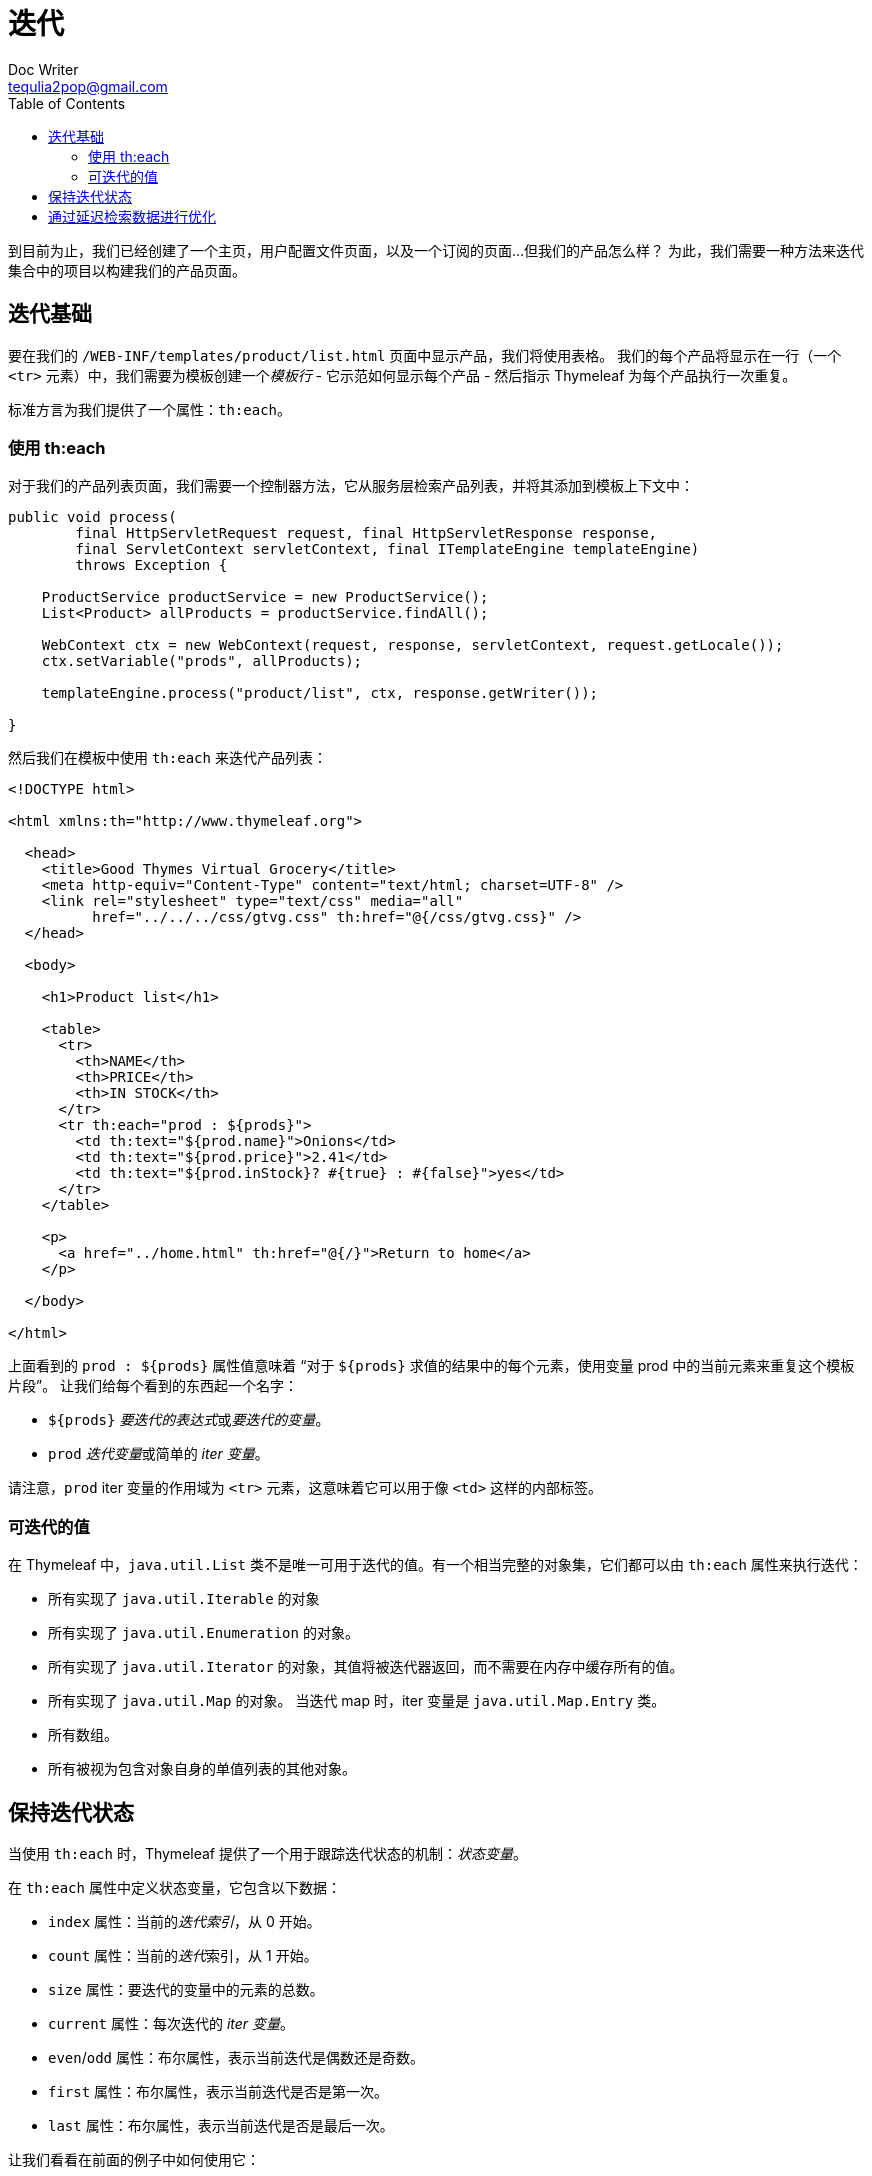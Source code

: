 [[iteration]]
= 迭代
Doc Writer <tequlia2pop@gmail.com>
:toc: left
:homepage: http://www.thymeleaf.org/doc/tutorials/3.0/usingthymeleaf.html#iteration

到目前为止，我们已经创建了一个主页，用户配置文件页面，以及一个订阅的页面...但我们的产品怎么样？ 为此，我们需要一种方法来迭代集合中的项目以构建我们的产品页面。

[[iteration-basics]]
== 迭代基础

要在我们的 `/WEB-INF/templates/product/list.html` 页面中显示产品，我们将使用表格。 我们的每个产品将显示在一行（一个 `<tr>` 元素）中，我们需要为模板创建一个__模板行__ - 它示范如何显示每个产品 - 然后指示 Thymeleaf 为每个产品执行一次重复。

标准方言为我们提供了一个属性：`th:each`。

[[using-theach]]
=== 使用 th:each

对于我们的产品列表页面，我们需要一个控制器方法，它从服务层检索产品列表，并将其添加到模板上下文中：

[source,java,indent=0]
[subs="verbatim,quotes"]
----
public void process(
        final HttpServletRequest request, final HttpServletResponse response,
        final ServletContext servletContext, final ITemplateEngine templateEngine)
        throws Exception {
    
    ProductService productService = new ProductService();
    List<Product> allProducts = productService.findAll(); 
    
    WebContext ctx = new WebContext(request, response, servletContext, request.getLocale());
    ctx.setVariable("prods", allProducts);
    
    templateEngine.process("product/list", ctx, response.getWriter());
    
}
----

然后我们在模板中使用 `th:each` 来迭代产品列表：

[source,html,indent=0]
[subs="verbatim,quotes"]
----
<!DOCTYPE html>

<html xmlns:th="http://www.thymeleaf.org">

  <head>
    <title>Good Thymes Virtual Grocery</title>
    <meta http-equiv="Content-Type" content="text/html; charset=UTF-8" />
    <link rel="stylesheet" type="text/css" media="all" 
          href="../../../css/gtvg.css" th:href="@{/css/gtvg.css}" />
  </head>

  <body>

    <h1>Product list</h1>
  
    <table>
      <tr>
        <th>NAME</th>
        <th>PRICE</th>
        <th>IN STOCK</th>
      </tr>
      <tr th:each="prod : ${prods}">
        <td th:text="${prod.name}">Onions</td>
        <td th:text="${prod.price}">2.41</td>
        <td th:text="${prod.inStock}? #{true} : #{false}">yes</td>
      </tr>
    </table>
  
    <p>
      <a href="../home.html" th:href="@{/}">Return to home</a>
    </p>

  </body>

</html>
----

上面看到的 `prod : ${prods}` 属性值意味着 “对于 `${prods}` 求值的结果中的每个元素，使用变量 prod 中的当前元素来重复这个模板片段”。 让我们给每个看到的东西起一个名字：

* `${prods}` __要迭代的表达式__或__要迭代的变量__。
* `prod` __迭代变量__或简单的 __iter 变量__。

请注意，`prod` iter 变量的作用域为 `<tr>` 元素，这意味着它可以用于像 `<td>` 这样的内部标签。

[[iterable-values]]
=== 可迭代的值

在 Thymeleaf 中，`java.util.List` 类不是唯一可用于迭代的值。有一个相当完整的对象集，它们都可以由 `th:each` 属性来执行迭代：

* 所有实现了 `java.util.Iterable` 的对象
* 所有实现了 `java.util.Enumeration` 的对象。
* 所有实现了 `java.util.Iterator` 的对象，其值将被迭代器返回，而不需要在内存中缓存所有的值。
* 所有实现了 `java.util.Map` 的对象。 当迭代 map 时，iter 变量是 `java.util.Map.Entry` 类。
* 所有数组。
* 所有被视为包含对象自身的单值列表的其他对象。

[[keeping-iteration-status]]
== 保持迭代状态

当使用 `th:each` 时，Thymeleaf 提供了一个用于跟踪迭代状态的机制：__状态变量__。

在 `th:each` 属性中定义状态变量，它包含以下数据：

* `index` 属性：当前的__迭代索引__，从 0 开始。
* `count` 属性：当前的__迭代__索引，从 1 开始。
* `size` 属性：要迭代的变量中的元素的总数。
* `current` 属性：每次迭代的 __iter 变量__。
* `even`/`odd` 属性：布尔属性，表示当前迭代是偶数还是奇数。
* `first` 属性：布尔属性，表示当前迭代是否是第一次。
* `last` 属性：布尔属性，表示当前迭代是否是最后一次。

让我们看看在前面的例子中如何使用它：

[source,html,indent=0]
[subs="verbatim,quotes"]
----
<table>
  <tr>
    <th>NAME</th>
    <th>PRICE</th>
    <th>IN STOCK</th>
  </tr>
  <tr th:each="prod,iterStat : ${prods}" th:class="${iterStat.odd}? 'odd'">
    <td th:text="${prod.name}">Onions</td>
    <td th:text="${prod.price}">2.41</td>
    <td th:text="${prod.inStock}? #{true} : #{false}">yes</td>
  </tr>
</table>
----

在 `th:each` 属性中定义状态变量（在本例中为 `iterStat`），通过在 iter 变量之后写入状态变量的名称，用逗号分隔。 就像 iter 变量一样，状态变量的作用域也是由包含 `th:each` 属性的标签所定义的代码片段。

让我们来看看处理模板后的结果：

[source,html,indent=0]
[subs="verbatim,quotes"]
----
<!DOCTYPE html>

<html>

  <head>
    <title>Good Thymes Virtual Grocery</title>
    <meta content="text/html; charset=UTF-8" http-equiv="Content-Type"/>
    <link rel="stylesheet" type="text/css" media="all" href="/gtvg/css/gtvg.css" />
  </head>

  <body>

    <h1>Product list</h1>
  
    <table>
      <tr>
        <th>NAME</th>
        <th>PRICE</th>
        <th>IN STOCK</th>
      </tr>
      <tr class="odd">
        <td>Fresh Sweet Basil</td>
        <td>4.99</td>
        <td>yes</td>
      </tr>
      <tr>
        <td>Italian Tomato</td>
        <td>1.25</td>
        <td>no</td>
      </tr>
      <tr class="odd">
        <td>Yellow Bell Pepper</td>
        <td>2.50</td>
        <td>yes</td>
      </tr>
      <tr>
        <td>Old Cheddar</td>
        <td>18.75</td>
        <td>yes</td>
      </tr>
    </table>
  
    <p>
      <a href="/gtvg/" shape="rect">Return to home</a>
    </p>

  </body>
  
</html>
----

注意，我们的迭代的状态变量工作完美，只为奇数行指定了 `odd` CSS 类。

如果没有显式地设置状态变量，Thymeleaf 将总是创建一个默认的状态变量，其名称为迭代变量的名称后面添加 `Stat`：

[source,html,indent=0]
[subs="verbatim,quotes"]
----
<table>
  <tr>
    <th>NAME</th>
    <th>PRICE</th>
    <th>IN STOCK</th>
  </tr>
  <tr th:each="prod : ${prods}" th:class="${prodStat.odd}? 'odd'">
    <td th:text="${prod.name}">Onions</td>
    <td th:text="${prod.price}">2.41</td>
    <td th:text="${prod.inStock}? #{true} : #{false}">yes</td>
  </tr>
</table>
----

[[optimizing-through-lazy-retrieval-of-data]]
== 通过延迟检索数据进行优化

有时，我们可能希望优化数据集合的检索（例如，从数据库中检索），使得只有在真正使用这些集合的时候才去检索它们。

====
实际上，这是可以应用于__任何__数据块的东西，但考虑到内存集合可能具有的大小，检索要迭代的集合是这种场景下最常见的情况。
====

为了支持这一点，Thymeleaf 提供了一种__延迟加载上下文变量__的机制。 实现 `ILazyContextVariable` 接口的上下文变量 - 最有可能通过继承其 `LazyContextVariable` 默认实现 - 将在执行的时候才会解析。 例如：

[source,java,indent=0]
[subs="verbatim,quotes"]
----
context.setVariable(
     "users",
     new LazyContextVariable<List<User>>() {
         @Override
         protected List<User> loadValue() {
             return databaseRepository.findAllUsers();
         }
     });
----

这个变量可以在不知道它的__懒惰__的情况下使用，代码如下：

[source,html,indent=0]
[subs="verbatim,quotes"]
----
<ul>
  <li th:each="u : ${users}" th:text="${u.name}">user name</li>
</ul>
----

但是同时，如果代码中 `condition` 计算为 `false`，它永远不会初始化（它的 `loadValue()` 方法将永远不会被调用），如：

[source,html,indent=0]
[subs="verbatim,quotes"]
----
<ul th:if="${condition}">
  <li th:each="u : ${users}" th:text="${u.name}">user name</li>
</ul>
----